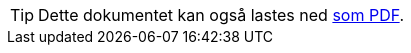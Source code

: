 ifeval::["{backend}" == "html5"]

[TIP]
//.Nedlasting av dokumentet
Dette dokumentet kan også lastes ned link:{prodspek-url}/5.0/Produktspesifikasjon_FKB-Ledning_50.pdf[som PDF].
// Dersom det oppleves problemer med nedlastet utgave, eksempelvis bilder som mangler eller lenker som ikke fungerer, ber vi om at man benytter versjonen tilgjengelig på nett for de aktuelle delene.

endif::[]